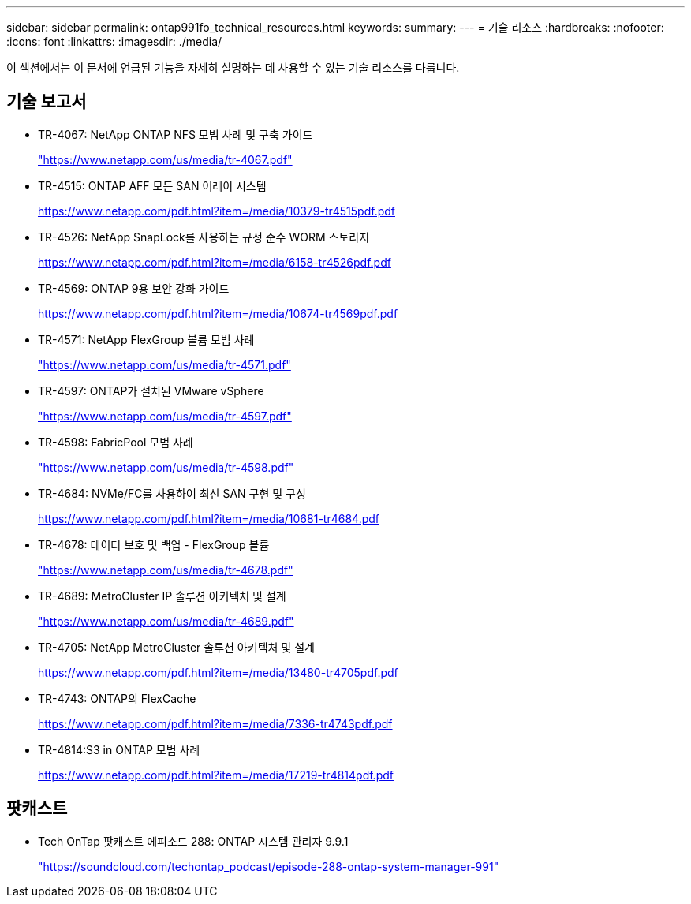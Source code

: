 ---
sidebar: sidebar 
permalink: ontap991fo_technical_resources.html 
keywords:  
summary:  
---
= 기술 리소스
:hardbreaks:
:nofooter: 
:icons: font
:linkattrs: 
:imagesdir: ./media/


이 섹션에서는 이 문서에 언급된 기능을 자세히 설명하는 데 사용할 수 있는 기술 리소스를 다룹니다.



== 기술 보고서

* TR-4067: NetApp ONTAP NFS 모범 사례 및 구축 가이드
+
https://www.netapp.com/us/media/tr-4067.pdf["https://www.netapp.com/us/media/tr-4067.pdf"^]

* TR-4515: ONTAP AFF 모든 SAN 어레이 시스템
+
https://www.netapp.com/pdf.html?item=/media/10379-tr4515pdf.pdf["https://www.netapp.com/pdf.html?item=/media/10379-tr4515pdf.pdf"^]

* TR-4526: NetApp SnapLock를 사용하는 규정 준수 WORM 스토리지
+
https://www.netapp.com/pdf.html?item=/media/6158-tr4526pdf.pdf["https://www.netapp.com/pdf.html?item=/media/6158-tr4526pdf.pdf"^]

* TR-4569: ONTAP 9용 보안 강화 가이드
+
https://www.netapp.com/pdf.html?item=/media/10674-tr4569pdf.pdf["https://www.netapp.com/pdf.html?item=/media/10674-tr4569pdf.pdf"^]

* TR-4571: NetApp FlexGroup 볼륨 모범 사례
+
https://www.netapp.com/us/media/tr-4571.pdf["https://www.netapp.com/us/media/tr-4571.pdf"^]

* TR-4597: ONTAP가 설치된 VMware vSphere
+
https://www.netapp.com/us/media/tr-4597.pdf["https://www.netapp.com/us/media/tr-4597.pdf"^]

* TR-4598: FabricPool 모범 사례
+
https://www.netapp.com/us/media/tr-4598.pdf["https://www.netapp.com/us/media/tr-4598.pdf"^]

* TR-4684: NVMe/FC를 사용하여 최신 SAN 구현 및 구성
+
https://www.netapp.com/pdf.html?item=/media/10681-tr4684.pdf["https://www.netapp.com/pdf.html?item=/media/10681-tr4684.pdf"^]

* TR-4678: 데이터 보호 및 백업 - FlexGroup 볼륨
+
https://www.netapp.com/us/media/tr-4678.pdf["https://www.netapp.com/us/media/tr-4678.pdf"^]

* TR-4689: MetroCluster IP 솔루션 아키텍처 및 설계
+
https://www.netapp.com/us/media/tr-4689.pdf["https://www.netapp.com/us/media/tr-4689.pdf"^]

* TR-4705: NetApp MetroCluster 솔루션 아키텍처 및 설계
+
https://www.netapp.com/pdf.html?item=/media/13480-tr4705pdf.pdf["https://www.netapp.com/pdf.html?item=/media/13480-tr4705pdf.pdf"^]

* TR-4743: ONTAP의 FlexCache
+
https://www.netapp.com/pdf.html?item=/media/7336-tr4743pdf.pdf["https://www.netapp.com/pdf.html?item=/media/7336-tr4743pdf.pdf"^]

* TR-4814:S3 in ONTAP 모범 사례
+
https://www.netapp.com/pdf.html?item=/media/17219-tr4814pdf.pdf["https://www.netapp.com/pdf.html?item=/media/17219-tr4814pdf.pdf"^]





== 팟캐스트

* Tech OnTap 팟캐스트 에피소드 288: ONTAP 시스템 관리자 9.9.1
+
https://soundcloud.com/techontap_podcast/episode-288-ontap-system-manager-991["https://soundcloud.com/techontap_podcast/episode-288-ontap-system-manager-991"^]


